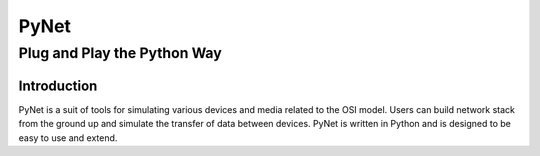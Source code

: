 =================
PyNet
=================
-------------------------
Plug and Play the Python Way
-------------------------

Introduction
============

PyNet is a suit of tools for simulating various devices and media related to the
OSI model. Users can build network stack from the ground up and simulate the
transfer of data between devices. PyNet is written in Python and is designed to
be easy to use and extend.

